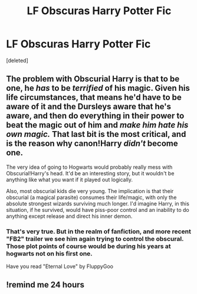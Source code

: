 #+TITLE: LF Obscuras Harry Potter Fic

* LF Obscuras Harry Potter Fic
:PROPERTIES:
:Score: 9
:DateUnix: 1532009607.0
:DateShort: 2018-Jul-19
:FlairText: Request
:END:
[deleted]


** The problem with Obscurial Harry is that to be one, he /has/ to be /terrified/ of his magic. Given his life circumstances, that means he'd have to be aware of it and the Dursleys aware that he's aware, and then do everything in their power to beat the magic out of him and /make him hate his own magic./ That last bit is the most critical, and is the reason why canon!Harry /didn't/ become one.

The very idea of going to Hogwarts would probably really mess with Obscurial!Harry's head. It'd be an interesting story, but it wouldn't be anything like what you want if it played out logically.

Also, most obscurial kids die very young. The implication is that their obscurial (a magical parasite) consumes their life/magic, with only the absolute strongest wizards surviving much longer. I'd imagine Harry, in this situation, if he survived, would have piss-poor control and an inability to do anything except release and direct his inner demon.
:PROPERTIES:
:Author: wille179
:Score: 11
:DateUnix: 1532023910.0
:DateShort: 2018-Jul-19
:END:

*** That's very true. But in the realm of fanfiction, and more recent "FB2" trailer we see him again trying to control the obscural. Those plot points of course would be during his years at hogwarts not on his first one.

Have you read "Eternal Love" by FluppyGoo
:PROPERTIES:
:Score: 8
:DateUnix: 1532024859.0
:DateShort: 2018-Jul-19
:END:


** !remind me 24 hours
:PROPERTIES:
:Author: Snaximon
:Score: 2
:DateUnix: 1532011029.0
:DateShort: 2018-Jul-19
:END:
